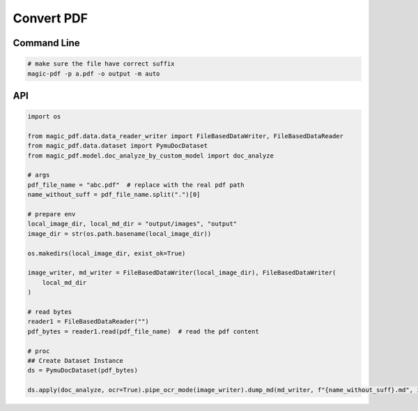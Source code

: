 

Convert PDF 
============

Command Line
^^^^^^^^^^^^^

.. code:: python 

    # make sure the file have correct suffix
    magic-pdf -p a.pdf -o output -m auto


API
^^^^^^
.. code:: python

    import os

    from magic_pdf.data.data_reader_writer import FileBasedDataWriter, FileBasedDataReader
    from magic_pdf.data.dataset import PymuDocDataset
    from magic_pdf.model.doc_analyze_by_custom_model import doc_analyze

    # args
    pdf_file_name = "abc.pdf"  # replace with the real pdf path
    name_without_suff = pdf_file_name.split(".")[0]

    # prepare env
    local_image_dir, local_md_dir = "output/images", "output"
    image_dir = str(os.path.basename(local_image_dir))

    os.makedirs(local_image_dir, exist_ok=True)

    image_writer, md_writer = FileBasedDataWriter(local_image_dir), FileBasedDataWriter(
        local_md_dir
    )

    # read bytes
    reader1 = FileBasedDataReader("")
    pdf_bytes = reader1.read(pdf_file_name)  # read the pdf content

    # proc
    ## Create Dataset Instance
    ds = PymuDocDataset(pdf_bytes)

    ds.apply(doc_analyze, ocr=True).pipe_ocr_mode(image_writer).dump_md(md_writer, f"{name_without_suff}.md", image_dir)


